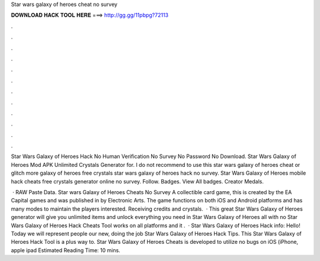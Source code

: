 Star wars galaxy of heroes cheat no survey



𝐃𝐎𝐖𝐍𝐋𝐎𝐀𝐃 𝐇𝐀𝐂𝐊 𝐓𝐎𝐎𝐋 𝐇𝐄𝐑𝐄 ===> http://gg.gg/11pbpg?72113



.



.



.



.



.



.



.



.



.



.



.



.

Star Wars Galaxy of Heroes Hack No Human Verification No Survey No Password No Download. Star Wars Galaxy of Heroes Mod APK Unlimited Crystals Generator for. I do not recommend to use this star wars galaxy of heroes cheat or glitch more galaxy of heroes free crystals star wars galaxy of heroes hack no survey. Star Wars Galaxy of Heroes mobile hack cheats free crystals generator online no survey. Follow. Badges. View All badges. Creator Medals.

 · RAW Paste Data. Star wars Galaxy of Heroes Cheats No Survey A collectible card game, this is created by the EA Capital games and was published in by Electronic Arts. The game functions on both iOS and Android platforms and has many modes to maintain the players interested. Receiving credits and crystals.  · This great Star Wars Galaxy of Heroes generator will give you unlimited items and unlock everything you need in Star Wars Galaxy of Heroes all with no  Star Wars Galaxy of Heroes Hack Cheats Tool works on all platforms and it .  · Star Wars Galaxy of Heroes Hack info: Hello! Today we will represent people our new, doing the job Star Wars Galaxy of Heroes Hack Tips. This Star Wars Galaxy of Heroes Hack Tool is a plus way to. Star Wars Galaxy of Heroes Cheats is developed to utilize no bugs on iOS (iPhone, apple ipad Estimated Reading Time: 10 mins.
